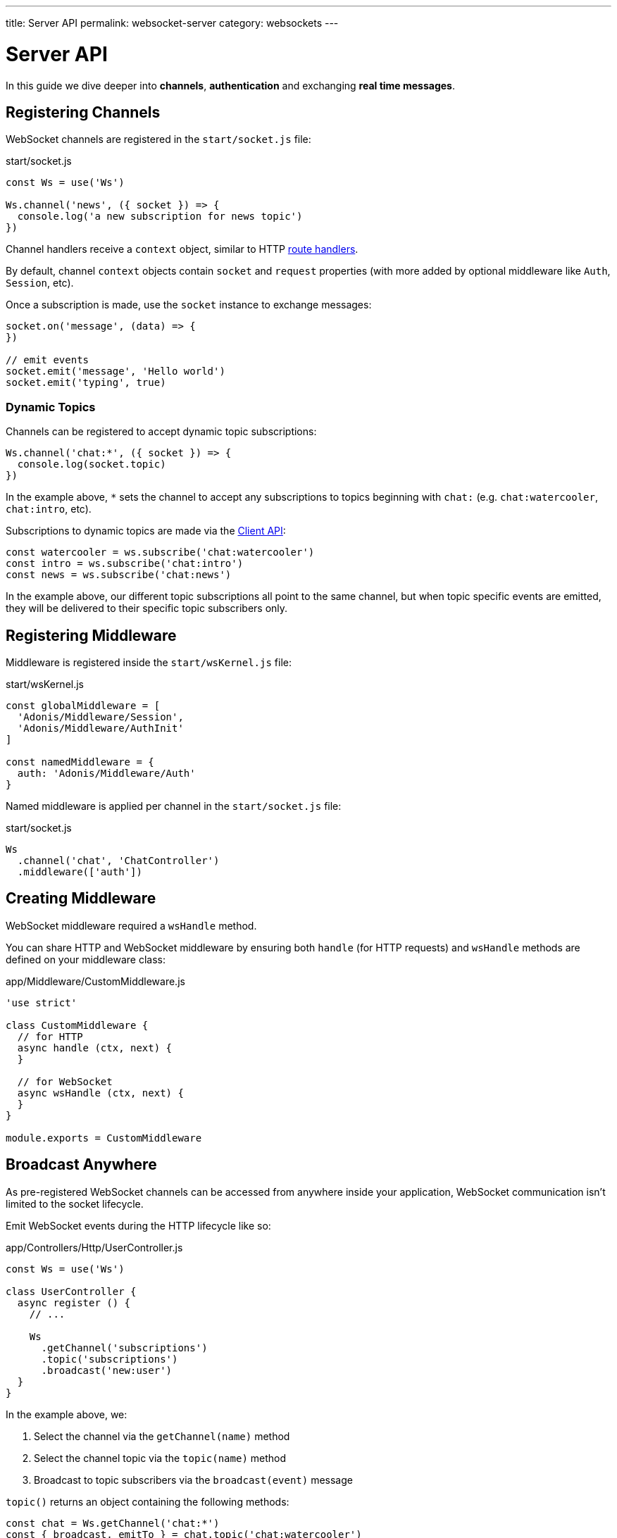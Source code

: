 ---
title: Server API
permalink: websocket-server
category: websockets
---

= Server API

toc::[]

In this guide we dive deeper into *channels*, *authentication* and exchanging *real time messages*.

== Registering Channels
WebSocket channels are registered in the `start/socket.js` file:

.start/socket.js
[source, js]
----
const Ws = use('Ws')

Ws.channel('news', ({ socket }) => {
  console.log('a new subscription for news topic')
})
----

Channel handlers receive a `context` object, similar to HTTP  link:request-lifecycle#_http_context[route handlers].

By default, channel `context` objects contain `socket` and `request` properties (with more added by optional middleware like `Auth`, `Session`, etc).

Once a subscription is made, use the `socket` instance to exchange messages:

[source, js]
----
socket.on('message', (data) => {
})

// emit events
socket.emit('message', 'Hello world')
socket.emit('typing', true)
----

=== Dynamic Topics
Channels can be registered to accept dynamic topic subscriptions:

[source, js]
----
Ws.channel('chat:*', ({ socket }) => {
  console.log(socket.topic)
})
----

In the example above, `*` sets the channel to accept any subscriptions to topics beginning with `chat:` (e.g. `chat:watercooler`, `chat:intro`, etc).

Subscriptions to dynamic topics are made via the link:websocket-client#_subscribetopic[Client API]:

[source, js]
----
const watercooler = ws.subscribe('chat:watercooler')
const intro = ws.subscribe('chat:intro')
const news = ws.subscribe('chat:news')
----

In the example above, our different topic subscriptions all point to the same channel, but when topic specific events are emitted, they will be delivered to their specific topic subscribers only.

== Registering Middleware
Middleware is registered inside the `start/wsKernel.js` file:

.start/wsKernel.js
[source, js]
----
const globalMiddleware = [
  'Adonis/Middleware/Session',
  'Adonis/Middleware/AuthInit'
]

const namedMiddleware = {
  auth: 'Adonis/Middleware/Auth'
}
----

Named middleware is applied per channel in the `start/socket.js` file:

.start/socket.js
[source, js]
----
Ws
  .channel('chat', 'ChatController')
  .middleware(['auth'])
----

== Creating Middleware
WebSocket middleware required a `wsHandle` method.

You can share HTTP and WebSocket middleware by ensuring both `handle` (for HTTP requests) and `wsHandle` methods are defined on your middleware class:

.app/Middleware/CustomMiddleware.js
[source, js]
----
'use strict'

class CustomMiddleware {
  // for HTTP
  async handle (ctx, next) {
  }

  // for WebSocket
  async wsHandle (ctx, next) {
  }
}

module.exports = CustomMiddleware
----

== Broadcast Anywhere
As pre-registered WebSocket channels can be accessed from anywhere inside your application, WebSocket communication isn't limited to the socket lifecycle.

Emit WebSocket events during the HTTP lifecycle like so:

.app/Controllers/Http/UserController.js
[source, js]
----
const Ws = use('Ws')

class UserController {
  async register () {
    // ...

    Ws
      .getChannel('subscriptions')
      .topic('subscriptions')
      .broadcast('new:user')
  }
}
----

In the example above, we:

[ol-shrinked]
1. Select the channel via the `getChannel(name)` method
2. Select the channel topic via the `topic(name)` method
3. Broadcast to topic subscribers via the `broadcast(event)` message

`topic()` returns an object containing the following methods:

[source, js]
----
const chat = Ws.getChannel('chat:*')
const { broadcast, emitTo } = chat.topic('chat:watercooler')

// broadcast: send to everyone (except the caller)
// emitTo: send to selected socket ids
----

NOTE: For more info, see the list of link:#_methods[socket methods] below.

== Socket API

=== Events

The following events are reserved and *must not be emitted*.

==== error
Invoked when an error is received:

[source, js]
----
socket.on('error', () => {
})
----

==== close
Invoked when a subscription is closed:

[source, js]
----
socket.on('close', () => {
})
----

=== Methods
The following methods can be called on the socket instance.

==== emit(event, data, [ackCallback])
Emit event to the connected client:

[source, js]
----
socket.emit('id', socket.id)
----

NOTE: This method only sends a message to your own connection.

==== emitTo(event, data, socketIds[])
Emit event to an array of socket ids:

[source, js]
----
socket.emitTo('greeting', 'hello', [someIds])
----

==== broadcast(event, data)
Emit event to everyone *except* yourself:

[source, js]
----
socket.broadcast('message', 'hello everyone!')
----

==== broadcastToAll(event, data)
Emit event to everyone *including* yourself:

[source, js]
----
socket.broadcastToAll('message', 'hello everyone!')
----

==== close()
Forcefully close a subscription from the server:

[source, js]
----
socket.close()
----

=== Properties
The following *read-only* properties can be accessed on the socket instance.

==== id
Socket unique id:

[source, js]
----
socket.id
----

==== topic
Topic under which the subscription socket was created:

[source, js]
----
socket.topic
----

==== connection
Reference to the TCP connection (shared across multiple sockets for a single client for multiplexing):

[source, js]
----
socket.connection
----
